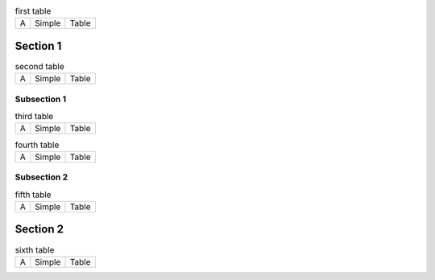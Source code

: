 
.. raw:: rinoh

   ListOfTablesSection


.. table:: first table

   =====  =========  =========
     A      Simple     Table
   =====  =========  =========

Section 1
=========

.. raw:: rinoh

   ListOfTables(local=True)


.. table:: second table

   =====  =========  =========
     A      Simple     Table
   =====  =========  =========

Subsection 1
------------

.. raw:: rinoh

   ListOfTables(local=True)


.. table:: third table

   =====  =========  =========
     A      Simple     Table
   =====  =========  =========

.. table:: fourth table

   =====  =========  =========
     A      Simple     Table
   =====  =========  =========

Subsection 2
------------

.. raw:: rinoh

   ListOfTables(local=True)


.. table:: fifth table

   =====  =========  =========
     A      Simple     Table
   =====  =========  =========

Section 2
=========

.. raw:: rinoh

   ListOfTables(local=True)


.. table:: sixth table

   =====  =========  =========
     A      Simple     Table
   =====  =========  =========
